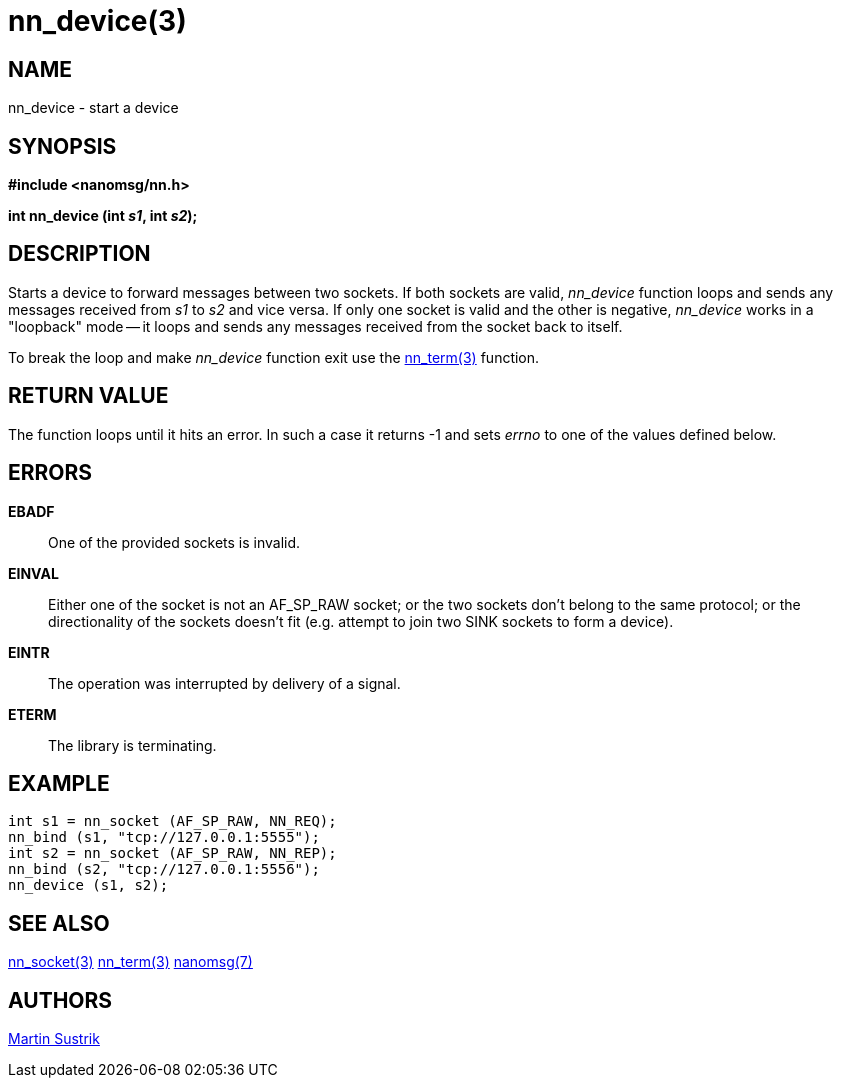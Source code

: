 nn_device(3)
============

NAME
----
nn_device - start a device


SYNOPSIS
--------
*#include <nanomsg/nn.h>*

*int nn_device (int 's1', int 's2');*


DESCRIPTION
-----------
Starts a device to forward messages between two sockets. If both sockets are
valid, _nn_device_ function loops and sends any messages received from 's1' to
's2' and vice versa. If only one socket is valid and the other is negative,
_nn_device_ works in a "loopback" mode -- it loops and sends any messages
received from the socket back to itself.

To break the loop and make _nn_device_ function exit use the
<<nn_term#,nn_term(3)>> function.

RETURN VALUE
------------
The function loops until it hits an error. In such a case it returns -1
and sets 'errno' to one of the values defined below.

ERRORS
------
*EBADF*::
One of the provided sockets is invalid.
*EINVAL*::
Either one of the socket is not an AF_SP_RAW socket; or the two sockets don't
belong to the same protocol; or the directionality of the sockets doesn't fit
(e.g. attempt to join two SINK sockets to form a device).
*EINTR*::
The operation was interrupted by delivery of a signal.
*ETERM*::
The library is terminating.

EXAMPLE
-------

----
int s1 = nn_socket (AF_SP_RAW, NN_REQ);
nn_bind (s1, "tcp://127.0.0.1:5555");
int s2 = nn_socket (AF_SP_RAW, NN_REP);
nn_bind (s2, "tcp://127.0.0.1:5556");
nn_device (s1, s2);
----


SEE ALSO
--------
<<nn_socket#,nn_socket(3)>>
<<nn_term#,nn_term(3)>>
<<nanomsg#,nanomsg(7)>>


AUTHORS
-------
link:mailto:sustrik@250bpm.com[Martin Sustrik]

